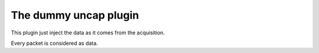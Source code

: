 ======================
The dummy uncap plugin
======================

This plugin just inject the data as it comes from the acquisition.

Every packet is considered as data.
